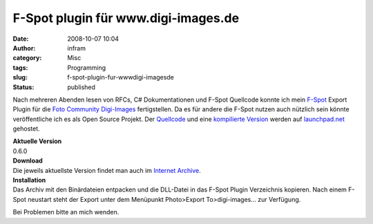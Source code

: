 F-Spot plugin für www.digi-images.de
####################################
:date: 2008-10-07 10:04
:author: infram
:category: Misc
:tags: Programming
:slug: f-spot-plugin-fur-wwwdigi-imagesde
:status: published

Nach mehreren Abenden lesen von RFCs, C# Dokumentationen und F-Spot
Quellcode konnte ich mein `F-Spot <http://www.f-spot.org/>`__ Export
Plugin für die `Foto Community
Digi-Images <http://www.digi-images.de/>`__ fertigstellen. Da es für
andere die F-Spot nutzen auch nützlich sein könnte veröffentliche ich es
als Open Source Projekt. Der
`Quellcode <https://launchpad.net/f-spot-digi-images-export-plugin/+download>`__
und eine `kompilierte
Version <https://launchpad.net/f-spot-digi-images-export-plugin/+download>`__
werden auf
`launchpad.net <https://launchpad.net/f-spot-digi-images-export-plugin>`__
gehostet.

| **Aktuelle Version**
| 0.6.0

| **Download**
| Die jeweils aktuellste Version findet man auch im `Internet
  Archive <http://www.archive.org/details/F-spotDigiImagesExporterPlugin>`__.

| **Installation**
| Das Archiv mit den Binärdateien entpacken und die DLL-Datei in das
  F-Spot Plugin Verzeichnis kopieren. Nach einem F-Spot neustart steht
  der Export unter dem Menüpunkt Photo>Export To>digi-images... zur
  Verfügung.

Bei Problemen bitte an mich wenden.
